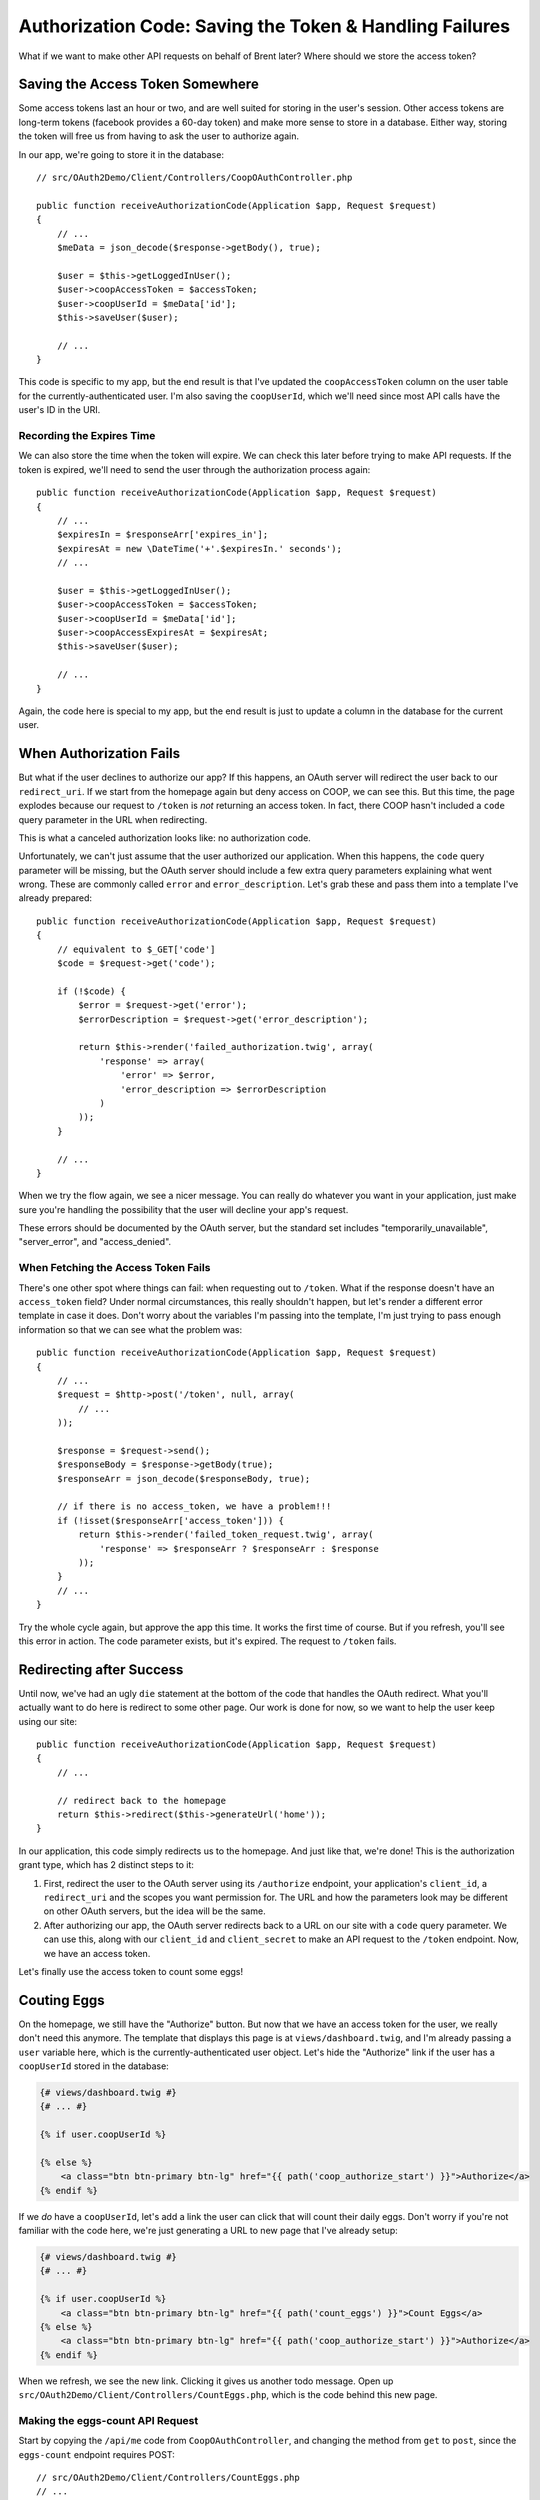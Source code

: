 Authorization Code: Saving the Token & Handling Failures
========================================================

What if we want to make other API requests on behalf of Brent later? Where
should we store the access token?

Saving the Access Token Somewhere
---------------------------------

Some access tokens last an hour or two, and are well suited for storing in the
user's session. Other access tokens are long-term tokens (facebook provides a
60-day token) and make more sense to store in a database. Either way, storing
the token will free us from having to ask the user to authorize again.

In our app, we're going to store it in the database::

    // src/OAuth2Demo/Client/Controllers/CoopOAuthController.php

    public function receiveAuthorizationCode(Application $app, Request $request)
    {
        // ...
        $meData = json_decode($response->getBody(), true);

        $user = $this->getLoggedInUser();
        $user->coopAccessToken = $accessToken;
        $user->coopUserId = $meData['id'];
        $this->saveUser($user);

        // ...
    }

This code is specific to my app, but the end result is that I've updated
the ``coopAccessToken`` column on the user table for the currently-authenticated
user. I'm also saving the ``coopUserId``, which we'll need since most API
calls have the user's ID in the URI.

Recording the Expires Time
~~~~~~~~~~~~~~~~~~~~~~~~~~

We can also store the time when the token will expire. We can check this
later before trying to make API requests. If the token is expired, we'll
need to send the user through the authorization process again::

    public function receiveAuthorizationCode(Application $app, Request $request)
    {
        // ...
        $expiresIn = $responseArr['expires_in'];
        $expiresAt = new \DateTime('+'.$expiresIn.' seconds');
        // ...

        $user = $this->getLoggedInUser();
        $user->coopAccessToken = $accessToken;
        $user->coopUserId = $meData['id'];
        $user->coopAccessExpiresAt = $expiresAt;
        $this->saveUser($user);

        // ...
    }

Again, the code here is special to my app, but the end result is just to
update a column in the database for the current user.

When Authorization Fails
------------------------

But what if the user declines to authorize our app? If this happens, an OAuth server will
redirect the user back to our ``redirect_uri``. If we start from the homepage
again but deny access on COOP, we can see this. But this time, the page explodes
because our request to ``/token`` is *not* returning an access token. In
fact, there COOP hasn't included a ``code`` query parameter in the URL when
redirecting.

This is what a canceled authorization looks like: no authorization code.

Unfortunately, we can't just assume that the user authorized our application.
When this happens, the ``code`` query parameter will be missing, but the OAuth
server should include a few extra query parameters explaining what went wrong.
These are commonly called ``error`` and ``error_description``. Let's grab
these and pass them into a template I've already prepared::

    public function receiveAuthorizationCode(Application $app, Request $request)
    {
        // equivalent to $_GET['code']
        $code = $request->get('code');

        if (!$code) {
            $error = $request->get('error');
            $errorDescription = $request->get('error_description');

            return $this->render('failed_authorization.twig', array(
                'response' => array(
                    'error' => $error,
                    'error_description => $errorDescription
                )
            ));
        }

        // ...
    }

When we try the flow again, we see a nicer message. You can really do whatever
you want in your application, just make sure you're handling the possibility
that the user will decline your app's request.

These errors should be documented by the OAuth server, but the standard set
includes "temporarily_unavailable", "server_error", and "access_denied".

When Fetching the Access Token Fails
~~~~~~~~~~~~~~~~~~~~~~~~~~~~~~~~~~~~

There's one other spot where things can fail: when requesting out to ``/token``.
What if the response doesn't have an ``access_token`` field? Under normal
circumstances, this really shouldn't happen, but let's render a different
error template in case it does. Don't worry about the variables I'm passing
into the template, I'm just trying to pass enough information so that we
can see what the problem was::

    public function receiveAuthorizationCode(Application $app, Request $request)
    {
        // ...
        $request = $http->post('/token', null, array(
            // ...
        ));

        $response = $request->send();
        $responseBody = $response->getBody(true);
        $responseArr = json_decode($responseBody, true);

        // if there is no access_token, we have a problem!!!
        if (!isset($responseArr['access_token'])) {
            return $this->render('failed_token_request.twig', array(
                'response' => $responseArr ? $responseArr : $response
            ));
        }
        // ...
    }

Try the whole cycle again, but approve the app this time. It works the first
time of course. But if you refresh, you'll see this error in action. The
code parameter exists, but it's expired.  The request to ``/token`` fails.

Redirecting after Success
-------------------------

Until now, we've had an ugly ``die`` statement at the bottom of the code
that handles the OAuth redirect. What you'll actually want to do here is
redirect to some other page. Our work is done for now, so we want to help
the user keep using our site::

    public function receiveAuthorizationCode(Application $app, Request $request)
    {
        // ...

        // redirect back to the homepage
        return $this->redirect($this->generateUrl('home'));
    }

In our application, this code simply redirects us to the homepage. And just
like that, we're done! This is the authorization grant type, which has 2
distinct steps to it:

#. First, redirect the user to the OAuth server using its ``/authorize``
   endpoint, your application's ``client_id``, a ``redirect_uri`` and the
   scopes you want permission for. The URL and how the parameters look may
   be different on other OAuth servers, but the idea will be the same.

#. After authorizing our app, the OAuth server redirects back to a URL on
   our site with a ``code`` query parameter. We can use this, along with our
   ``client_id`` and ``client_secret`` to make an API request to the ``/token``
   endpoint. Now, we have an access token.

Let's finally use the access token to count some eggs!

Couting Eggs
------------

On the homepage, we still have the "Authorize" button. But now that we have
an access token for the user, we really don't need this anymore. The template
that displays this page is at ``views/dashboard.twig``, and I'm already passing
a ``user`` variable here, which is the currently-authenticated user object.
Let's hide the "Authorize" link if the user has a ``coopUserId`` stored in
the database:

.. code-block:: html+jinja

    {# views/dashboard.twig #}
    {# ... #}

    {% if user.coopUserId %}

    {% else %}
        <a class="btn btn-primary btn-lg" href="{{ path('coop_authorize_start') }}">Authorize</a>
    {% endif %}

If we *do* have a ``coopUserId``, let's add a link the user can click that
will count their daily eggs. Don't worry if you're not familiar with the
code here, we're just generating a URL to new page that I've already setup:

.. code-block:: html+jinja

    {# views/dashboard.twig #}
    {# ... #}

    {% if user.coopUserId %}
        <a class="btn btn-primary btn-lg" href="{{ path('count_eggs') }}">Count Eggs</a>
    {% else %}
        <a class="btn btn-primary btn-lg" href="{{ path('coop_authorize_start') }}">Authorize</a>
    {% endif %}

When we refresh, we see the new link. Clicking it gives us another todo message.
Open up ``src/OAuth2Demo/Client/Controllers/CountEggs.php``, which is the
code behind this new page.

Making the eggs-count API Request
~~~~~~~~~~~~~~~~~~~~~~~~~~~~~~~~~

Start by copying the ``/api/me`` code from ``CoopOAuthController``, and changing
the method from ``get`` to ``post``, since the ``eggs-count`` endpoint requires
POST::

    // src/OAuth2Demo/Client/Controllers/CountEggs.php
    // ...

    class CountEggs extends BaseController
    {
        // ...
        public function countEggs()
        {
            $http = new Client('http://coop.apps.knpuniversity.com', array(
                'request.options' => array(
                    'exceptions' => false,
                )
            ));

            $request = $http->post('/api/me');
            $request->addHeader('Authorization', 'Bearer '.$accessToken);
            $response = $request->send();
            $meData = json_decode($response->getBody(), true);

            die('Implement this in CountEggs::countEggs');

            return $this->redirect($this->generateUrl('home'));
        }
    }

The endpoint we want to hit now is ``/api/USER_ID/eggs-count``. Fortunately,
we've already saved the COOP user id and access token for the currently logged-in
user to the database. Get that data by using our app's ``$this->getLoggedInUser()``
method and update the URL::

    public function countEggs()
    {
        $user = $this->getLoggedInUser();

        $http = new Client('http://coop.apps.knpuniversity.com', array(
            'request.options' => array(
                'exceptions' => false,
            )
        ));

        $request = $http->post('/api/'.$user->coopUserId.'/eggs-count');
        $request->addHeader('Authorization', 'Bearer '.$user->coopAccessToken);
        // ...
    }

I'll add in some debug code so we can see if this is working::

    public function countEggs()
    {
        // ...

        $request = $http->post('/api/'.$user->coopUserId.'/eggs-count');
        $request->addHeader('Authorization', 'Bearer '.$user->coopAccessToken);
        $response = $request->send();
        echo ($response->getBody(true));die;
        // ...
    }

When we refresh, you should see a nice JSON response. Yea, we're counting
eggs! Since the purpose of TopCluck is to keep track of how many eggs each
farmer has collected each day, let's save the new count to the database.
Like before, I've already done all the hard work, so that we can focus on
just the OAuth pieces. Just call ``setTodaysEggCountForUser`` and pass it
the current user and the egg count. While we're here, we can remove the ``die``
statement and redirect the user back to the homepage once we're done::

    public function countEggs()
    {
        // ...

        $response = $request->send();
        $countEggsData = json_decode($response->getBody(), true);

        $eggCount = $countEggsData['data'];
        $this->setTodaysEggCountForUser($this->getLoggedInUser(), $eggCount);

        return $this->redirect($this->generateUrl('home'));
    }

When we refresh, we should get redirected back to the homepage. But on the
right, we can see Brent climbing up the leaderboard. Let's go to COOP and
collect a few more eggs manually. Back on FCL, if we count our eggs again,
we get the updated count. Sweet!

All the Things that can Go Wrong
~~~~~~~~~~~~~~~~~~~~~~~~~~~~~~~~

The "Count Eggs" page we created works great, but we're not handling any
of the things that might go wrong. First, we're hiding its link, but what
if a user somehow ends up on the page without a ``coopUserId`` or ``coopAccessToken``?
Let's code for this case::

    public function countEggs()
    {
        $user = $this->getLoggedInUser();

        if (!$user->coopAccessToken || !$user->coopUserId) {
            throw new \Exception('Somehow you got here, but without a valid COOP access token! Re-authorize!');
        }

        // ...
    }

I'm throwing an exception message, but we could also handle this differently,
like by redirecting the user to the "Authorize" page to start the OAuth flow.

Another thing we can check for is whether or not the token has expired. This
is possible because we stored the expiration data in the database. I've created
an easy helper method to check for this. If this happens, let's redirect
the user to re-authorize, just like if they had clicked the "Authorize" link::

    public function countEggs()
    {
        $user = $this->getLoggedInUser();

        if (!$user->coopAccessToken || !$user->coopUserId) {
            throw new \Exception('Somehow you got here, but without a valid COOP access token! Re-authorize!');
        }

        if ($user->hasCoopAccessTokenExpired()) {
            return $this->redirect($this->generateUrl('coop_authorize_start'));
        }

        // ...
    }

Finally, what if the API request itself fails? A simple handling might look
like this::

    public function countEggs()
    {
        // ...

        $request = $http->post('/api/'.$user->coopUserId.'/eggs-count');
        $request->addHeader('Authorization', 'Bearer '.$user->coopAccessToken);
        $response = $request->send();

        if ($response->isError()) {
            throw new \Exception($response->getBody(true));
        }

        // ...
    }

Of course, you may want to do something more sophisticated. The response may
also have some error information on it, which you can handle. For OAuth,
this is important because the call *may* have failed because the ``access_token``
expired. What, I thought we just checked for that? Well, in the real world,
there's no guarantee that the token won't expire before its scheduled time.
Plus, the user may have decided to revoke your token. Be aware, and handle
accordingly. Once again, the OAuth Server should provide information on the
error in the "error" and "error_description" querystring parameters.

You're now dangerous, so lets move on to let our farmers actualy log into
FCL via COOP.
